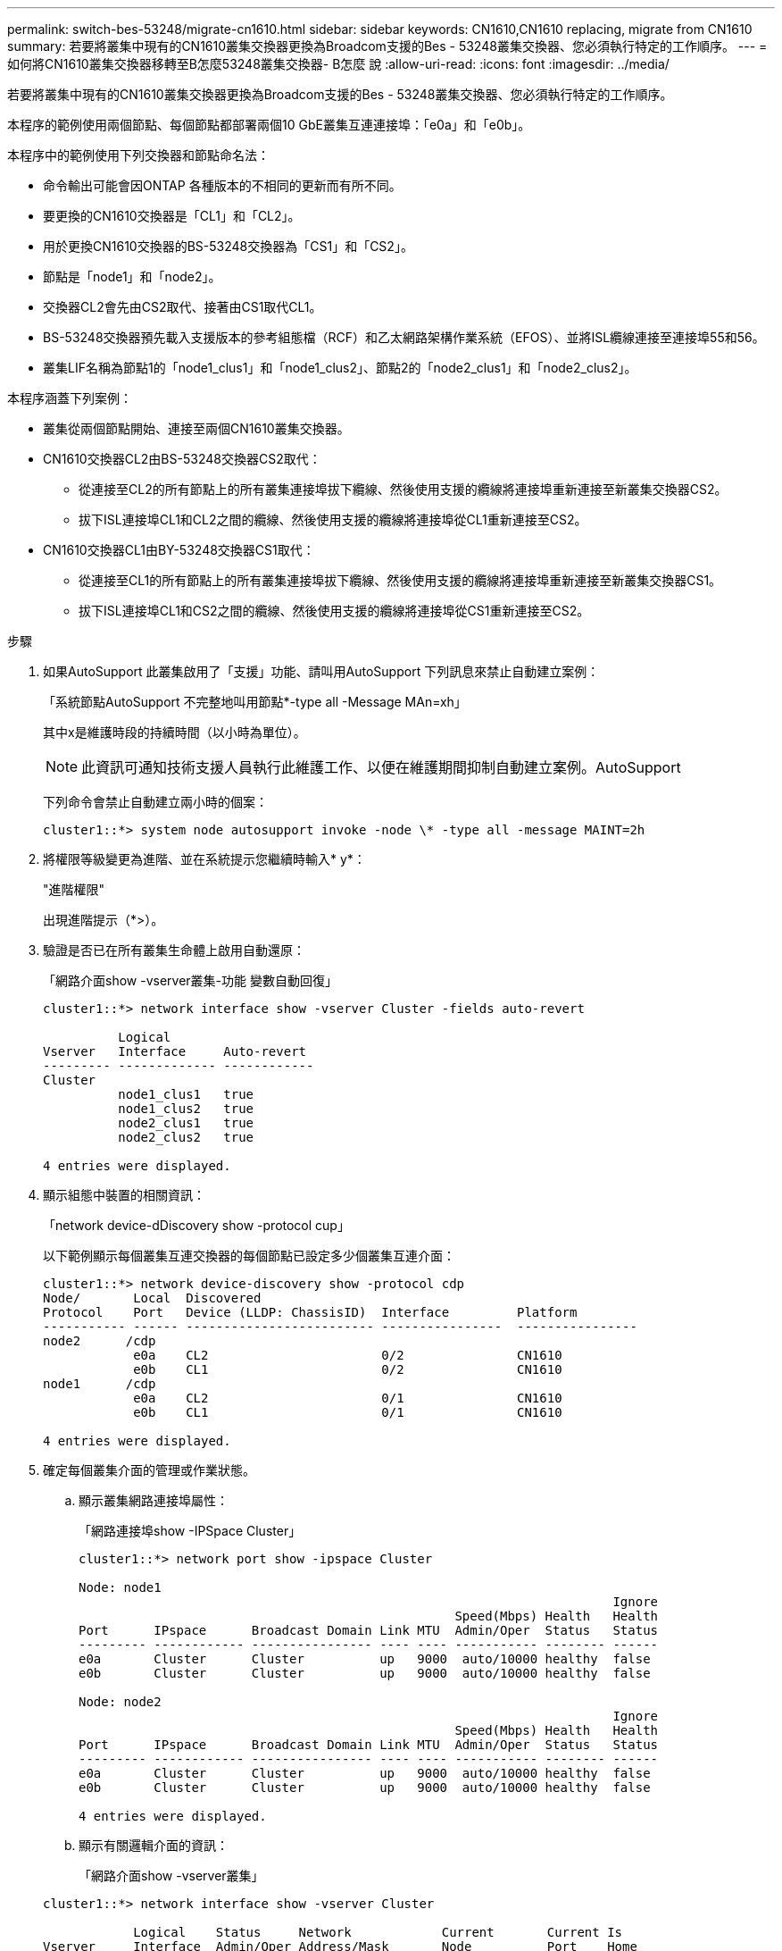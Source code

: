 ---
permalink: switch-bes-53248/migrate-cn1610.html 
sidebar: sidebar 
keywords: CN1610,CN1610 replacing, migrate from CN1610 
summary: 若要將叢集中現有的CN1610叢集交換器更換為Broadcom支援的Bes - 53248叢集交換器、您必須執行特定的工作順序。 
---
= 如何將CN1610叢集交換器移轉至B怎麼53248叢集交換器- B怎麼 說
:allow-uri-read: 
:icons: font
:imagesdir: ../media/


[role="lead"]
若要將叢集中現有的CN1610叢集交換器更換為Broadcom支援的Bes - 53248叢集交換器、您必須執行特定的工作順序。

本程序的範例使用兩個節點、每個節點都部署兩個10 GbE叢集互連連接埠：「e0a」和「e0b」。

本程序中的範例使用下列交換器和節點命名法：

* 命令輸出可能會因ONTAP 各種版本的不相同的更新而有所不同。
* 要更換的CN1610交換器是「CL1」和「CL2」。
* 用於更換CN1610交換器的BS-53248交換器為「CS1」和「CS2」。
* 節點是「node1」和「node2」。
* 交換器CL2會先由CS2取代、接著由CS1取代CL1。
* BS-53248交換器預先載入支援版本的參考組態檔（RCF）和乙太網路架構作業系統（EFOS）、並將ISL纜線連接至連接埠55和56。
* 叢集LIF名稱為節點1的「node1_clus1」和「node1_clus2」、節點2的「node2_clus1」和「node2_clus2」。


本程序涵蓋下列案例：

* 叢集從兩個節點開始、連接至兩個CN1610叢集交換器。
* CN1610交換器CL2由BS-53248交換器CS2取代：
+
** 從連接至CL2的所有節點上的所有叢集連接埠拔下纜線、然後使用支援的纜線將連接埠重新連接至新叢集交換器CS2。
** 拔下ISL連接埠CL1和CL2之間的纜線、然後使用支援的纜線將連接埠從CL1重新連接至CS2。


* CN1610交換器CL1由BY-53248交換器CS1取代：
+
** 從連接至CL1的所有節點上的所有叢集連接埠拔下纜線、然後使用支援的纜線將連接埠重新連接至新叢集交換器CS1。
** 拔下ISL連接埠CL1和CS2之間的纜線、然後使用支援的纜線將連接埠從CS1重新連接至CS2。




.步驟
. 如果AutoSupport 此叢集啟用了「支援」功能、請叫用AutoSupport 下列訊息來禁止自動建立案例：
+
「系統節點AutoSupport 不完整地叫用節點*-type all -Message MAn=xh」

+
其中x是維護時段的持續時間（以小時為單位）。

+

NOTE: 此資訊可通知技術支援人員執行此維護工作、以便在維護期間抑制自動建立案例。AutoSupport

+
下列命令會禁止自動建立兩小時的個案：

+
[listing]
----
cluster1::*> system node autosupport invoke -node \* -type all -message MAINT=2h
----
. 將權限等級變更為進階、並在系統提示您繼續時輸入* y*：
+
"進階權限"

+
出現進階提示（*>）。

. 驗證是否已在所有叢集生命體上啟用自動還原：
+
「網路介面show -vserver叢集-功能 變數自動回復」

+
[listing]
----
cluster1::*> network interface show -vserver Cluster -fields auto-revert

          Logical
Vserver   Interface     Auto-revert
--------- ------------- ------------
Cluster
          node1_clus1   true
          node1_clus2   true
          node2_clus1   true
          node2_clus2   true

4 entries were displayed.
----
. 顯示組態中裝置的相關資訊：
+
「network device-dDiscovery show -protocol cup」

+
以下範例顯示每個叢集互連交換器的每個節點已設定多少個叢集互連介面：

+
[listing]
----
cluster1::*> network device-discovery show -protocol cdp
Node/       Local  Discovered
Protocol    Port   Device (LLDP: ChassisID)  Interface         Platform
----------- ------ ------------------------- ----------------  ----------------
node2      /cdp
            e0a    CL2                       0/2               CN1610
            e0b    CL1                       0/2               CN1610
node1      /cdp
            e0a    CL2                       0/1               CN1610
            e0b    CL1                       0/1               CN1610

4 entries were displayed.
----
. 確定每個叢集介面的管理或作業狀態。
+
.. 顯示叢集網路連接埠屬性：
+
「網路連接埠show -IPSpace Cluster」

+
[listing]
----
cluster1::*> network port show -ipspace Cluster

Node: node1
                                                                       Ignore
                                                  Speed(Mbps) Health   Health
Port      IPspace      Broadcast Domain Link MTU  Admin/Oper  Status   Status
--------- ------------ ---------------- ---- ---- ----------- -------- ------
e0a       Cluster      Cluster          up   9000  auto/10000 healthy  false
e0b       Cluster      Cluster          up   9000  auto/10000 healthy  false

Node: node2
                                                                       Ignore
                                                  Speed(Mbps) Health   Health
Port      IPspace      Broadcast Domain Link MTU  Admin/Oper  Status   Status
--------- ------------ ---------------- ---- ---- ----------- -------- ------
e0a       Cluster      Cluster          up   9000  auto/10000 healthy  false
e0b       Cluster      Cluster          up   9000  auto/10000 healthy  false

4 entries were displayed.
----
.. 顯示有關邏輯介面的資訊：
+
「網路介面show -vserver叢集」

+
[listing]
----
cluster1::*> network interface show -vserver Cluster

            Logical    Status     Network            Current       Current Is
Vserver     Interface  Admin/Oper Address/Mask       Node          Port    Home
----------- ---------- ---------- ------------------ ------------- ------- ----
Cluster
            node1_clus1  up/up    169.254.209.69/16  node1         e0a     true
            node1_clus2  up/up    169.254.49.125/16  node1         e0b     true
            node2_clus1  up/up    169.254.47.194/16  node2         e0a     true
            node2_clus2  up/up    169.254.19.183/16  node2         e0b     true
4 entries were displayed.
----


. 根據您的需求、確認新的BS-53248交換器上已安裝適當的連接埠授權、RCF和EFOS映像、並進行必要的站台自訂、例如使用者和密碼、網路位址等。
. Ping遠端叢集介面：
+
「叢集ping叢集節點節點名稱」

+
下列範例顯示如何ping遠端叢集介面：

+
[listing]
----
cluster1::*> cluster ping-cluster -node node2

Host is node2
Getting addresses from network interface table...
Cluster node1_clus1 169.254.209.69  node1     e0a
Cluster node1_clus2 169.254.49.125  node1     e0b
Cluster node2_clus1 169.254.47.194  node2     e0a
Cluster node2_clus2 169.254.19.183  node2     e0b

Local = 169.254.47.194 169.254.19.183
Remote = 169.254.209.69 169.254.49.125
Cluster Vserver Id = 4294967293
Ping status:

Basic connectivity succeeds on 4 path(s)
Basic connectivity fails on 0 path(s)

Detected 9000 byte MTU on 4 path(s):
    Local 169.254.47.194 to Remote 169.254.209.69
    Local 169.254.47.194 to Remote 169.254.49.125
    Local 169.254.19.183 to Remote 169.254.209.69
    Local 169.254.19.183 to Remote 169.254.49.125
Larger than PMTU communication succeeds on 4 path(s)

RPC status:
2 paths up, 0 paths down (tcp check)
2 paths up, 0 paths down (udp check)
----
. 關閉主動式CN1610交換器CL1上的ISL連接埠13至16：
+
「關機」

+
以下範例說明如何關閉CN1610交換器CL1上的ISL連接埠13至16：

+
[listing]
----
(CL1)# configure
(CL1)(Config)# interface 0/13-0/16
(CL1)(Interface 0/13-0/16)# shutdown
(CL1)(Interface 0/13-0/16)# exit
(CL1)(Config)# exit
(CL1)#
----
. 在CN1610 CL1與新的BS-53248 CS2之間建置暫時ISL。ISL只會在CS2上定義、因為CL1上的現有ISL可以重複使用。
+
下列範例在CS2（連接埠13-16）上建置暫用ISL、以連接至CL1上的現有ISL（連接埠13-16）：

+
[listing]
----
(cs2) # configure
(cs2) (Config)# port-channel name 1/2 temp-isl-cn1610
(cs2) (Config)# interface 0/13-0/16
(cs2) (Interface 0/13-0/16)# no spanning-tree edgeport
(cs2) (Interface 0/13-0/16)# addport 1/2
(cs2) (Interface 0/13-0/16)# exit
(cs2) (Config)# interface lag 2
(cs2) (Interface lag 2)# mtu 9216
(cs2) (Interface lag 2)# port-channel load-balance 7
(cs2) (Config)# exit

(cs2) # show port-channel 1/2
Local Interface................................ 1/2
Channel Name................................... temp-isl-cn1610
Link State..................................... Down
Admin Mode..................................... Enabled
Type........................................... Static
Port-channel Min-links......................... 1
Load Balance Option............................ 7
(Enhanced hashing mode)

Mbr     Device/        Port      Port
Ports   Timeout        Speed     Active
------- -------------- --------- -------
0/13    actor/long     10G Full  False
        partner/long
0/14    actor/long     10G Full  False
        partner/long
0/15    actor/long     10G Full  False
        partner/long
0/16    actor/long     10G Full  False
        partner/long
----
. 在所有節點上、移除連接至CN1610交換器CL2的纜線。
+
然後、您必須將所有節點上的中斷連接連接埠重新連接至新的BS-53248交換器CS2。請參閱_SURF_ Hardware Universe 以取得核准的纜線選項。

. 從CN1610交換器CL2的連接埠13到16拔下四條ISL纜線。
+
您必須在新的BS-53248交換器CS2上、將適當核准的纜線連接埠0/13至0/16、連接至現有CN1610交換器CL1上的連接埠13至16。

. 在活動的CN1610交換器CL1上啟動ISL 13到16。
+
以下範例說明在CL1上啟動ISL連接埠13到16的程序：

+
[listing]
----
(CL1)# configure
(CL1)(Config)# interface 0/13-0/16
(CL1)(Interface 0/13-0/16,3/1)# no shutdown
(CL1)(Interface 0/13-0/16,3/1)# exit
(CL1)(Config)# exit
(CL1)#
----
. 驗證CN1610交換器CL1上的ISL是否為* up *：
+
「How port-channel」

+
「Link State」（連結狀態）應為「up」（正常）、「Type」（類型）應為「tatic」（動態）、而「Port Active」（作用中連接埠）應為「True」（真）、連接埠0/13至0/16：

+
[listing]
----
(CL2)# show port-channel 3/1
Local Interface................................ 3/1
Channel Name................................... ISL-LAG
Link State..................................... Up
Admin Mode..................................... Enabled
Type........................................... Static
Load Balance Option............................ 7


(Enhanced hashing mode)
Mbr      Device/        Port        Port
Ports    Timeout        Speed       Active
-------- -------------- ----------- --------
0/13     actor/long     10 Gb Full  True
         partner/long
0/14     actor/long     10 Gb Full  True
         partner/long
0/15     actor/long     10 Gb Full  True
         partner/long
0/16     actor/long     10 Gb Full  True
         partner/long
----
. 驗證B址-53248交換器上的ISL連接埠是否正常運作：
+
「How port-channel」

+
[listing]
----
(cs2) # show port-channel 1/2

Local Interface................................ 1/2
Channel Name................................... temp-isl-cn1610
Link State..................................... Up
Admin Mode..................................... Enabled
Type........................................... Static
Port-channel Min-links......................... 1
Load Balance Option............................ 7

(Src/Dest MAC, VLAN, EType, incoming port)

Mbr     Device/       Port      Port
Ports   Timeout       Speed     Active
------- ------------- --------- -------
0/13    actor/long    10G Full  True
        partner/long
0/14    actor/long    10G Full  True
        partner/long
0/15    actor/long    10G Full  True
        partner/long
0/16    actor/long    10G Full  True
        partner/long
----
. 確認所有的叢集互連連接埠都已還原至其主連接埠：
+
「網路介面show -vserver叢集」

+
[listing]
----
cluster1::*> network interface show -vserver Cluster
            Logical      Status     Network            Current       Current Is
Vserver     Interface    Admin/Oper Address/Mask       Node          Port    Home
----------- ------------ ---------- ------------------ ------------- ------- ----
Cluster
            node1_clus1  up/up      169.254.209.69/16  node1         e0a     true
            node1_clus2  up/up      169.254.49.125/16  node1         e0b     true
            node2_clus1  up/up      169.254.47.194/16  node2         e0a     true
            node2_clus2  up/up      169.254.19.183/16  node2         e0b     true
4 entries were displayed.
----
. 確認所有的叢集連接埠均已連接：
+
「網路連接埠show -IPSpace Cluster」

+
下列範例顯示先前命令的結果、確認所有叢集互連都正常運作：

+
[listing]
----
cluster1::*> network port show -ipspace Cluster

Node: node1
                                                                       Ignore
                                                  Speed(Mbps) Health   Health
Port      IPspace      Broadcast Domain Link MTU  Admin/Oper  Status   Status
--------- ------------ ---------------- ---- ---- ----------- -------- ------
e0a       Cluster      Cluster          up   9000  auto/10000 healthy  false
e0b       Cluster      Cluster          up   9000  auto/10000 healthy  false

Node: node2
                                                                       Ignore
                                                  Speed(Mbps) Health   Health
Port      IPspace      Broadcast Domain Link MTU  Admin/Oper  Status   Status
--------- ------------ ---------------- ---- ---- ----------- -------- ------
e0a       Cluster      Cluster          up   9000  auto/10000 healthy  false
e0b       Cluster      Cluster          up   9000  auto/10000 healthy  false

4 entries were displayed.
----
. Ping遠端叢集介面：
+
「叢集ping叢集-node-node-name_」

+
下列範例顯示如何ping遠端叢集介面：

+
[listing]
----
cluster1::*> cluster ping-cluster -node node2
Host is node2
Getting addresses from network interface table...
Cluster node1_clus1 169.254.209.69  node1     e0a
Cluster node1_clus2 169.254.49.125  node1     e0b
Cluster node2_clus1 169.254.47.194  node2     e0a
Cluster node2_clus2 169.254.19.183  node2     eob
Local = 169.254.47.194 169.254.19.183
Remote = 169.254.209.69 169.254.49.125
Cluster Vserver Id = 4294967293
Ping status:
....
Basic connectivity succeeds on 4 path(s)
Basic connectivity fails on 0 path(s)
................
Detected 9000 byte MTU on 4 path(s):
    Local 169.254.47.194 to Remote 169.254.209.69
    Local 169.254.47.194 to Remote 169.254.49.125
    Local 169.254.19.183 to Remote 169.254.209.69
    Local 169.254.19.183 to Remote 169.254.49.125
Larger than PMTU communication succeeds on 4 path(s)
RPC status:
2 paths up, 0 paths down (tcp check)
2 paths up, 0 paths down (udp check)
----
. 在所有節點上、移除連接至CN1610交換器CL1的纜線。
+
然後、您必須將所有節點上的中斷連接連接埠重新連線至新的BS1-53248交換器CS1。請參閱_SURF_ Hardware Universe 以取得核准的纜線選項。

. 從BS-53248交換器CS2的連接埠13至16拔下四條ISL纜線。
. 移除CS2上的暫用連接埠通道2。
+
下列範例會移除連接埠通道2、並將執行組態檔複製到啟動組態檔：

+
[listing]
----
(cs2) # configure
(cs2) (Config)# deleteport 1/2 all
(cs2) (Config)# interface 0/13-0/16
(cs2) (Interface 0/13-0/16)# spanning-tree edgeport
​​​​​(cs2) (Interface 0/13-0/16)# exit
(cs2) (Config)# exit
(cs2) # write memory

This operation may take a few minutes.
Management interfaces will not be available during this time.

Are you sure you want to save? (y/n) y

Config file 'startup-config' created successfully .
----
. 驗證叢集節點連接埠的狀態：
+
「網路連接埠show -IPSpace Cluster」

+
以下範例可驗證節點1和節點2上的所有叢集互連連接埠均為「up（正常））：

+
[listing]
----
cluster1::*> network port show -ipspace Cluster

Node: node1
                                                                       Ignore
                                                  Speed(Mbps) Health   Health
Port      IPspace      Broadcast Domain Link MTU  Admin/Oper  Status   Status
--------- ------------ ---------------- ---- ---- ----------- -------- ------
e0a       Cluster      Cluster          up   9000  auto/10000 healthy  false
e0b       Cluster      Cluster          up   9000  auto/10000 healthy  false

Node: node2
                                                                       Ignore
                                                  Speed(Mbps) Health   Health
Port      IPspace      Broadcast Domain Link MTU  Admin/Oper  Status   Status
--------- ------------ ---------------- ---- ---- ----------- -------- ------
e0a       Cluster      Cluster          up   9000  auto/10000 healthy  false
e0b       Cluster      Cluster          up   9000  auto/10000 healthy  false

4 entries were displayed.
----
. 確認介面現在是主介面：
+
「網路介面show -vserver叢集」

+
以下範例顯示節點1和節點2的叢集互連介面狀態為「up」和「is home」：

+
[listing]
----
cluster1::*> network interface show -vserver Cluster
            Logical      Status     Network            Current   Current Is
Vserver     Interface    Admin/Oper Address/Mask       Node      Port    Home
----------- ------------ ---------- ------------------ --------- ------- ------
Cluster
            node1_clus1  up/up      169.254.209.69/16  node1     e0a     true
            node1_clus2  up/up      169.254.49.125/16  node1     e0b     true
            node2_clus1  up/up      169.254.47.194/16  node2     e0a     true
            node2_clus2  up/up      169.254.19.183/16  node2     e0b     true

4 entries were displayed.
----
. Ping遠端叢集介面、然後執行遠端程序呼叫伺服器檢查：
+
「叢集ping叢集-node-node-name_」

+
下列範例顯示如何ping遠端叢集介面：

+
[listing]
----
cluster1::*> cluster ping-cluster -node node2
Host is node2
Getting addresses from network interface table...
Cluster node1_clus1 169.254.209.69  node1     e0a
Cluster node1_clus2 169.254.49.125  node1     e0b
Cluster node2_clus1 169.254.47.194  node2     e0a
Cluster node2_clus2 169.254.19.183  node2     e0b
Local = 169.254.47.194 169.254.19.183
Remote = 169.254.209.69 169.254.49.125
Cluster Vserver Id = 4294967293
Ping status:

Basic connectivity succeeds on 4 path(s)
Basic connectivity fails on 0 path(s)
................
Detected 9000 byte MTU on 4 path(s):
    Local 169.254.47.194 to Remote 169.254.209.69
    Local 169.254.47.194 to Remote 169.254.49.125
    Local 169.254.19.183 to Remote 169.254.209.69
    Local 169.254.19.183 to Remote 169.254.49.125
Larger than PMTU communication succeeds on 4 path(s)
RPC status:
2 paths up, 0 paths down (tcp check)
2 paths up, 0 paths down (udp check)
----
. 顯示組態中裝置的相關資訊：
+
「network device-dDiscovery show -protocol cup」

+
以下範例顯示節點1和節點2已從CN1610 CL2和CL1移轉至BS-53248 CS2和CS1：

+
[listing]
----
cluster1::*> network device-discovery show -protocol cdp
Node/       Local  Discovered
Protocol    Port   Device (LLDP: ChassisID)  Interface         Platform
----------- ------ ------------------------- ----------------  ----------------
node1      /cdp
            e0a    cs2                       0/1               BES-53248
            e0b    cs1                       0/1               BES-53248
node2      /cdp
            e0a    cs2                       0/2               BES-53248
            e0b    cs1                       0/2               BES-53248

4 entries were displayed.
----
. 如果更換的CN1610交換器未自動移除、請將其移除：
+
「系統叢集交換器刪除-DEVICE _DEVICE名稱_」

+
以下範例說明如何移除CN1610交換器：

+
[listing]
----
cluster::*> system cluster-switch delete –device CL2
cluster::*> system cluster-switch delete –device CL1
----
. 如果您禁止自動建立個案、請叫用AutoSupport 下列訊息來重新啟用：
+
「系統節點AutoSupport 不完整地叫用節點*-type all -most MAn=end」

+
[listing]
----
cluster::*> system node autosupport invoke -node \* -type all -message MAINT=END
----


請參閱中的_設定叢集交換器記錄收集功能_ http://docs.netapp.com/platstor/topic/com.netapp.doc.hw-sw-ix8-setup/home.html["適用於Broadcom支援的BS-53248交換器的交換器設定與組態指南"] 以瞭解啟用叢集健全狀況交換器記錄收集以收集交換器相關記錄檔所需的步驟。

*相關資訊*

https://hwu.netapp.com["Hardware Universe"^]

http://docs.netapp.com/platstor/topic/com.netapp.doc.hw-sw-ix8-setup/home.html["適用於Broadcom支援的BS-53248交換器的交換器設定與組態指南"^]
